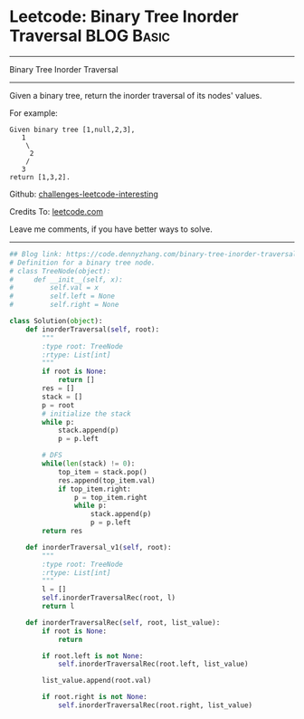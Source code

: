 * Leetcode: Binary Tree Inorder Traversal                                   :BLOG:Basic:
#+STARTUP: showeverything
#+OPTIONS: toc:nil \n:t ^:nil creator:nil d:nil
:PROPERTIES:
:type:     binarytree
:END:
---------------------------------------------------------------------
Binary Tree Inorder Traversal
---------------------------------------------------------------------
Given a binary tree, return the inorder traversal of its nodes' values.

For example:
#+BEGIN_EXAMPLE
Given binary tree [1,null,2,3],
   1
    \
     2
    /
   3
return [1,3,2].
#+END_EXAMPLE

Github: [[url-external:https://github.com/DennyZhang/challenges-leetcode-interesting/tree/master/binary-tree-inorder-traversal][challenges-leetcode-interesting]]

Credits To: [[url-external:https://leetcode.com/problems/binary-tree-inorder-traversal/description/][leetcode.com]]

Leave me comments, if you have better ways to solve.
---------------------------------------------------------------------

#+BEGIN_SRC python
## Blog link: https://code.dennyzhang.com/binary-tree-inorder-traversal
# Definition for a binary tree node.
# class TreeNode(object):
#     def __init__(self, x):
#         self.val = x
#         self.left = None
#         self.right = None

class Solution(object):
    def inorderTraversal(self, root):
        """
        :type root: TreeNode
        :rtype: List[int]
        """
        if root is None:
            return []
        res = []
        stack = []
        p = root
        # initialize the stack
        while p:
            stack.append(p)
            p = p.left

        # DFS
        while(len(stack) != 0):
            top_item = stack.pop()
            res.append(top_item.val)
            if top_item.right:
                p = top_item.right
                while p:
                    stack.append(p)
                    p = p.left
        return res

    def inorderTraversal_v1(self, root):
        """
        :type root: TreeNode
        :rtype: List[int]
        """
        l = []
        self.inorderTraversalRec(root, l)
        return l
    
    def inorderTraversalRec(self, root, list_value):
        if root is None:
            return

        if root.left is not None:
            self.inorderTraversalRec(root.left, list_value)
        
        list_value.append(root.val)

        if root.right is not None:
            self.inorderTraversalRec(root.right, list_value)
#+END_SRC
